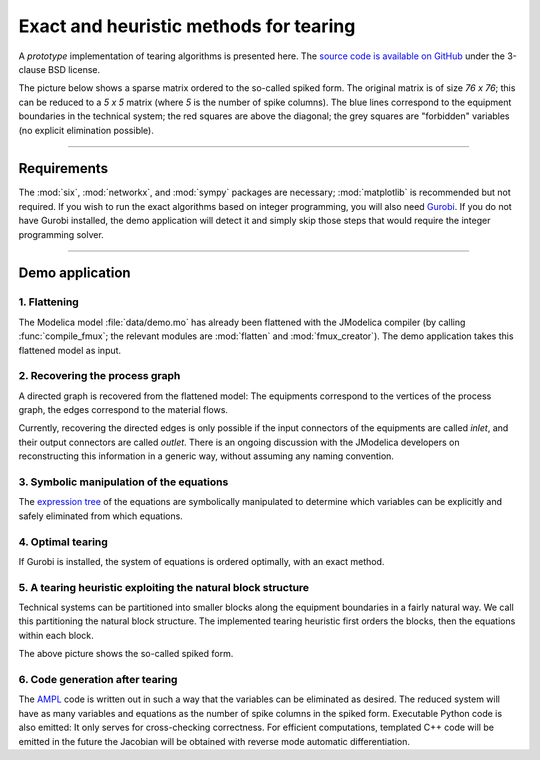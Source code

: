 
=======================================
Exact and heuristic methods for tearing
=======================================

A *prototype* implementation of tearing algorithms is presented here. The 
`source code is available on GitHub <https://github.com/baharev/SDOPT/tree/tearing>`_ 
under the 3-clause BSD license.

The picture below shows a sparse matrix ordered to the so-called spiked form.
The original matrix is of size `76 x 76`; this can be reduced to a `5 x 5` 
matrix (where `5` is the number of spike columns). The blue lines correspond to 
the equipment boundaries in the technical system; the red squares are above the 
diagonal; the grey squares are "forbidden" variables (no explicit elimination 
possible).

.. image:: ./pics/SpikedForm.png
   :alt: A sparse matrix ordered to the so-called spiked form.
   :align: center
   :scale: 75%

--------------------------------------------------------------------------------

Requirements
============

The :mod:`six`, :mod:`networkx`, and :mod:`sympy` packages are necessary; 
:mod:`matplotlib` is recommended but not required. If you wish to run
the exact algorithms based on integer programming, you will also need 
`Gurobi <http://www.gurobi.com/>`_. If you do not have Gurobi installed, the 
demo application will detect it and simply skip those steps that would require 
the integer programming solver.

--------------------------------------------------------------------------------

Demo application
================


1. Flattening
-------------

The Modelica model :file:`data/demo.mo` has already been 
flattened with the JModelica compiler (by calling :func:`compile_fmux`; the 
relevant modules are :mod:`flatten` and :mod:`fmux_creator`). The demo 
application takes this flattened model as input.


2. Recovering the process graph
-------------------------------

A directed graph is recovered from the 
flattened model: The equipments correspond to the vertices of the process graph,
the edges correspond to the material flows.

.. image:: ./pics/Cascade.png
   :alt: Digraph representation of a distillation column.
   :align: center

Currently, recovering the directed edges is only possible if the input 
connectors of the equipments are called `inlet`, and their output connectors are
called `outlet`. There is an ongoing discussion with the JModelica developers on 
reconstructing this information in a generic way, without assuming any naming 
convention.


3. Symbolic manipulation of the equations
-----------------------------------------

The `expression tree <http://docs.sympy.org/latest/tutorial/manipulation.html>`_ of 
the equations are symbolically manipulated to determine which variables can be 
explicitly and safely eliminated from which equations.

.. image:: ./pics/ExprTree.png
   :alt: Expression Tree in SymPy.
   :align: center

4. Optimal tearing
------------------

If Gurobi is installed, the system of equations is ordered 
optimally, with an exact method. 

.. image:: ./pics/OptimalTearing.png
   :alt: Optimal tearing, obtained with integer programming.
   :align: center


5. A tearing heuristic exploiting the natural block structure
-------------------------------------------------------------

Technical systems can be partitioned into smaller blocks along the equipment 
boundaries in a fairly natural way. We call this partitioning the natural block 
structure. The implemented tearing heuristic first orders the blocks, then the 
equations within each block.

.. image:: ./pics/TearingWithBlocks.png
   :alt: Tearing with the block structure.
   :align: center

The above picture shows the so-called spiked form.


6. Code generation after tearing
--------------------------------

The `AMPL <http://en.wikipedia.org/wiki/AMPL>`_
code is written out in such a way that the variables can be eliminated as 
desired. The reduced system will have as many variables and equations as the 
number of spike columns in the spiked form.
Executable Python code is also emitted: It only serves for cross-checking 
correctness. For efficient computations, templated C++ code will be emitted in
the future the Jacobian will be obtained with reverse mode automatic 
differentiation.
